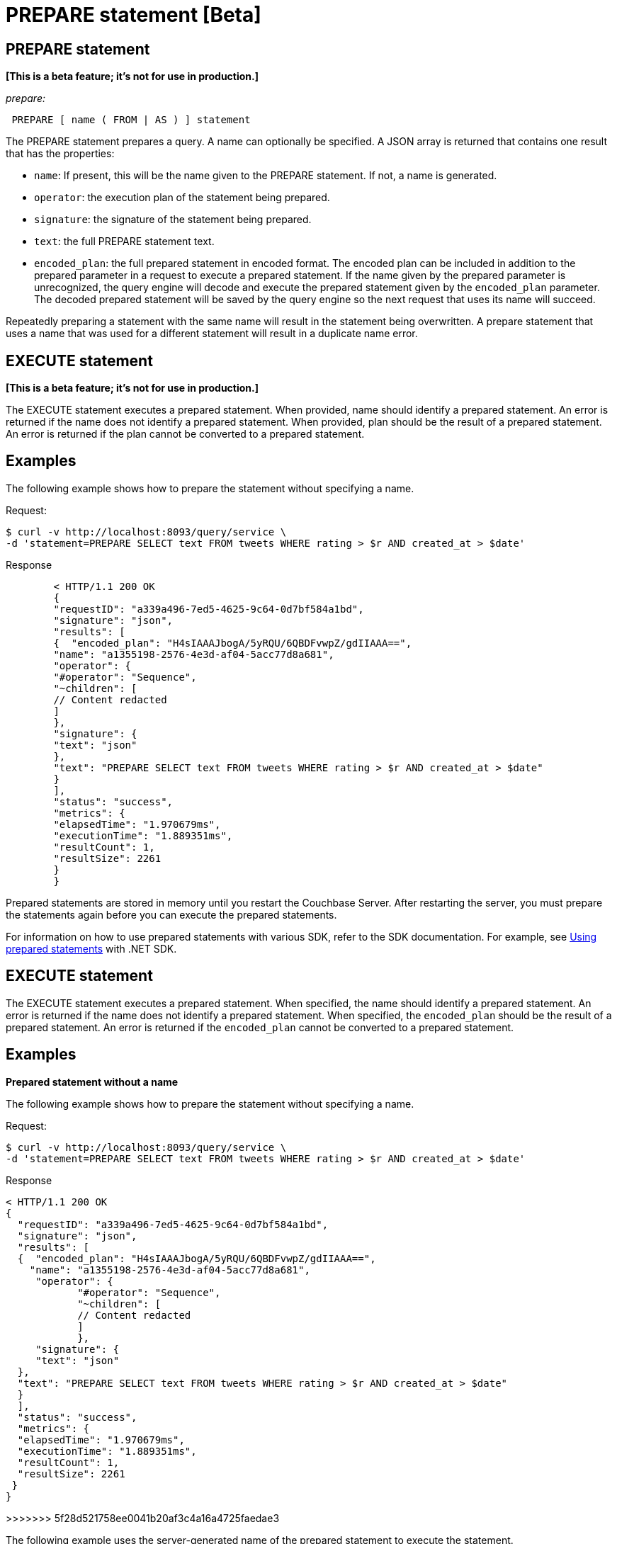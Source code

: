 [#topic_11_4_2]
= PREPARE statement [Beta]
:page-type: concept

== PREPARE statement

*[This is a beta feature; it's not for use in production.]*

_prepare:_

----
 PREPARE [ name ( FROM | AS ) ] statement
----

The PREPARE statement prepares a query.
A name can optionally be specified.
A JSON array is returned that contains one result that has the properties:

* [.param]`name`: If present, this will be the name given to the PREPARE statement.
If not, a name is generated.
* [.param]`operator`: the execution plan of the statement being prepared.
* [.param]`signature`: the signature of the statement being prepared.
* [.param]`text`: the full PREPARE statement text.
* [.param]`encoded_plan`: the full prepared statement in encoded format.
The encoded plan can be included in addition to the prepared parameter in a request to execute a prepared statement.
If the name given by the prepared parameter is unrecognized, the query engine will decode and execute the prepared statement given by the [.param]`encoded_plan` parameter.
The decoded prepared statement will be saved by the query engine so the next request that uses its name will succeed.

Repeatedly preparing a statement with the same name will result in the statement being overwritten.
A prepare statement that uses a name that was used for a different statement will result in a duplicate name error.

== EXECUTE statement

*[This is a beta feature; it's not for use in production.]*

The EXECUTE statement executes a prepared statement.
When provided, name should identify a prepared statement.
An error is returned if the name does not identify a prepared statement.
When provided, plan should be the result of a prepared statement.
An error is returned if the plan cannot be converted to a prepared statement.

== Examples

The following example shows how to prepare the statement without specifying a name.

.Request:
         $ curl -v http://localhost:8093/query/service \
         -d 'statement=PREPARE SELECT text FROM tweets WHERE rating > $r AND created_at > $date'

.Response
----
        < HTTP/1.1 200 OK
        {
        "requestID": "a339a496-7ed5-4625-9c64-0d7bf584a1bd",
        "signature": "json",
        "results": [
        {  "encoded_plan": "H4sIAAAJbogA/5yRQU/6QBDFvwpZ/gdIIAAA==",
        "name": "a1355198-2576-4e3d-af04-5acc77d8a681",
        "operator": {
        "#operator": "Sequence",
        "~children": [
        // Content redacted
        ]
        },
        "signature": {
        "text": "json"
        },
        "text": "PREPARE SELECT text FROM tweets WHERE rating > $r AND created_at > $date"
        }
        ],
        "status": "success",
        "metrics": {
        "elapsedTime": "1.970679ms",
        "executionTime": "1.889351ms",
        "resultCount": 1,
        "resultSize": 2261
        }
        }
----

Prepared statements are stored in memory until you restart the Couchbase Server.
After restarting the server, you must prepare the statements again before you can execute the prepared statements.

For information on how to use prepared statements with various SDK, refer to the SDK documentation.
For example, see xref:2.2@dotnet-sdk::prepared-statements.adoc[Using prepared statements] with .NET SDK.

== EXECUTE statement

The EXECUTE statement executes a prepared statement.
When specified, the name should identify a prepared statement.
An error is returned if the name does not identify a prepared statement.
When specified, the [.param]`encoded_plan` should be the result of a prepared statement.
An error is returned if the [.param]`encoded_plan` cannot be converted to a prepared statement.

== Examples

*Prepared statement without a name*

The following example shows how to prepare the statement without specifying a name.

.Request:
 $ curl -v http://localhost:8093/query/service \
 -d 'statement=PREPARE SELECT text FROM tweets WHERE rating > $r AND created_at > $date'

.Response
----
< HTTP/1.1 200 OK
{
  "requestID": "a339a496-7ed5-4625-9c64-0d7bf584a1bd",
  "signature": "json",
  "results": [
  {  "encoded_plan": "H4sIAAAJbogA/5yRQU/6QBDFvwpZ/gdIIAAA==",
    "name": "a1355198-2576-4e3d-af04-5acc77d8a681",
     "operator": {
            "#operator": "Sequence",
            "~children": [
            // Content redacted
            ]
            },
     "signature": {
     "text": "json"
  },
  "text": "PREPARE SELECT text FROM tweets WHERE rating > $r AND created_at > $date"
  }
  ],
  "status": "success",
  "metrics": {
  "elapsedTime": "1.970679ms",
  "executionTime": "1.889351ms",
  "resultCount": 1,
  "resultSize": 2261
 }
}
----

>>>>>>> 5f28d521758ee0041b20af3c4a16a4725faedae3

The following example uses the server-generated name of the prepared statement to execute the statement.

.Request:
 $ curl -v http://localhost:8093/query/service -d 'prepared="a1355198-2576-4e3d-af04-5acc77d8a681"&$r=9.5&$date="1-1-2014"'

.Response:
----
< HTTP/1.1 200 OK
{
 "requestID": "1bd9956b-bc8e-478a-bd84-3955fe2db047",
 "signature": {
 "text": "json"
 },
 "results": [
 {
  "text": "Couchbase is my favorite database"
 }
 ],
 "status": "success",
 "metrics": {
 "elapsedTime": "1.527795ms",
 "executionTime": "1.443748ms",
 "resultCount": 0,
 "resultSize": 0
 }
}
$
----

*Specifying a name for the prepared statement*

The following example specifies a [.param]`name` for the prepared statement.

.Request:
 $ curl -v http://localhost:8093/query/service \
 -d 'statement=PREPARE fave_tweets FROM SELECT text FROM tweets WHERE rating >= $r'

.Response:
----
< HTTP/1.1 200 OK
 {
        "requestID": "a339a496-7ed5-4625-9c64-0d7bf584a1bd",
        "signature": "json",
        "results": [
        {   "encoded_plan": "H4sIAAAJbogA/5yRQU/6QBDFvwpZ/gdIIAAA==",
        "name": "fave_tweets",
        "operator": {
        // and so on
        ...
----

The following example uses the [.param]`name` specified in the example above to run the prepared statement.

.Request:
 $ curl -v http://localhost:8093/query/service -d 'prepared="fave_tweets"&$r=9.5'

.Response
----
< HTTP/1.1 200 OK
{
 "requestID": "1bd9956b-bc8e-478a-bd84-3955fe2db047",
 "signature": {
 "text": "json"
 },
 "results": [
 {
   "text": "Couchbase is my favorite database"
  }
  ],
 "status": "success",
 "metrics": {
 "elapsedTime": "1.527795ms",
 "executionTime": "1.443748ms",
 "resultCount": 0,
 "resultSize": 0
 }
 }
$
----

*Specifying the name and the encoded_plan*

The following example specifies a [.param]`name` for the prepared statement and the response includes an [.param]`encoded_plan`.

.Request:
 $ curl -v http://localhost:8093/query/service \
 -d 'statement=PREPARE fave_tweets FROM SELECT text FROM tweets WHERE rating >= $r'

.Response:
----
< HTTP/1.1 200 OK
{
  "requestID": "a339a496-7ed5-4625-9c64-0d7bf584a1bd",
  "signature": "json",
  "results": [
  {   "encoded_plan": "H4sIAAAJbogA/5yRQU/6QBDFvwpZ/gdIIAAA==",
        "name": "fave_tweets",
        "operator": {
        // and so on
        ...
----

The following example uses the [.param]`name` and [.param]`encoded_plan` from the example above to run the prepared statement.

.Request
 $ curl -v http://localhost:8093/query/service -H "Content-Type: application/json" -d  \
 '{ "prepared":"fave_tweets", "encoded_plan":"H4sIAAAJbogA/5yRQU/6QBDFvwpZ/gdIIAAA==", "$r":9.5 }'

.Response
----
< HTTP/1.1 200 OK
{
 "requestID": "1bd9956b-bc8e-478a-bd84-3955fe2db047",
 "signature": {
 "text": "json"
 },
 "results": [
  {
   "text": "Couchbase is my favorite database"
   }
   ],
  "status": "success",
  "metrics": {
  "elapsedTime": "1.527795ms",
  "executionTime": "1.443748ms",
  "resultCount": 0,
  "resultSize": 0
   }
 }
$
----
